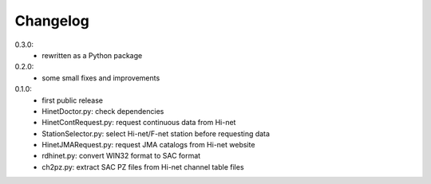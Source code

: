 Changelog
=========

0.3.0:
 - rewritten as a Python package

0.2.0:
 - some small fixes and improvements

0.1.0:
 - first public release
 - HinetDoctor.py: check dependencies
 - HinetContRequest.py: request continuous data from Hi-net
 - StationSelector.py: select Hi-net/F-net station before requesting data
 - HinetJMARequest.py: request JMA catalogs from Hi-net website
 - rdhinet.py: convert WIN32 format to SAC format
 - ch2pz.py: extract SAC PZ files from Hi-net channel table files
